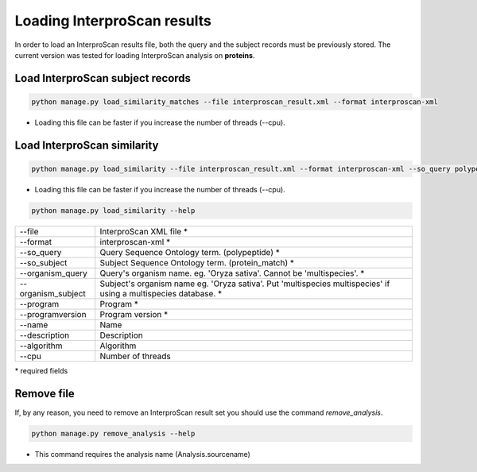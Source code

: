 Loading InterproScan results
============================

In order to load an InterproScan results file, both the query and the subject records must be previously stored.
The current version was tested for loading InterproScan analysis on **proteins**.

Load InterproScan subject records
---------------------------------

.. code-block:: bash

    python manage.py load_similarity_matches --file interproscan_result.xml --format interproscan-xml

* Loading this file can be faster if you increase the number of threads (--cpu).

Load InterproScan similarity
----------------------------

.. code-block:: bash

    python manage.py load_similarity --file interproscan_result.xml --format interproscan-xml --so_query polypeptide --so_subject protein_match --program interproscan --programversion 5 --organism_query 'Oryza sativa' --organism_subject 'multispecies multispecies'

* Loading this file can be faster if you increase the number of threads (--cpu).

.. code-block:: bash

    python manage.py load_similarity --help

==================   ========================================================================================================
--file 		     InterproScan XML file *
--format	     interproscan-xml *
--so_query           Query Sequence Ontology term. (polypeptide) *
--so_subject         Subject Sequence Ontology term. (protein_match) *
--organism_query     Query's organism name. eg. 'Oryza sativa'. Cannot be 'multispecies'. *
--organism_subject   Subject's organism name eg. 'Oryza sativa'. Put 'multispecies multispecies' if using a multispecies database. *
--program            Program *
--programversion     Program version *
--name               Name
--description        Description
--algorithm          Algorithm
--cpu 		     Number of threads
==================   ========================================================================================================

\* required fields


Remove file
-----------

If, by any reason, you need to remove an InterproScan result set you should use the command *remove_analysis*.

.. code-block:: bash

    python manage.py remove_analysis --help

* This command requires the analysis name (Analysis.sourcename)
